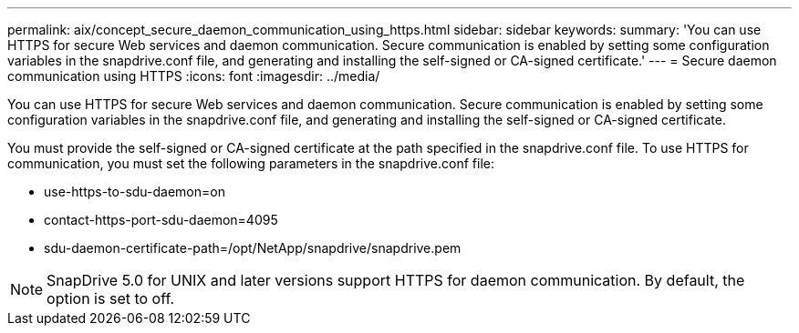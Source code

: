 ---
permalink: aix/concept_secure_daemon_communication_using_https.html
sidebar: sidebar
keywords: 
summary: 'You can use HTTPS for secure Web services and daemon communication. Secure communication is enabled by setting some configuration variables in the snapdrive.conf file, and generating and installing the self-signed or CA-signed certificate.'
---
= Secure daemon communication using HTTPS
:icons: font
:imagesdir: ../media/

[.lead]
You can use HTTPS for secure Web services and daemon communication. Secure communication is enabled by setting some configuration variables in the snapdrive.conf file, and generating and installing the self-signed or CA-signed certificate.

You must provide the self-signed or CA-signed certificate at the path specified in the snapdrive.conf file. To use HTTPS for communication, you must set the following parameters in the snapdrive.conf file:

* use-https-to-sdu-daemon=on
* contact-https-port-sdu-daemon=4095
* sdu-daemon-certificate-path=/opt/NetApp/snapdrive/snapdrive.pem

NOTE: SnapDrive 5.0 for UNIX and later versions support HTTPS for daemon communication. By default, the option is set to off.

